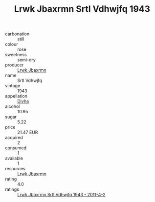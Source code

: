 :PROPERTIES:
:ID:                     fbbd73e1-6a4f-460b-82b0-ed8a3fdb28bd
:END:
#+TITLE: Lrwk Jbaxrmn Srtl Vdhwjfq 1943

- carbonation :: still
- colour :: rose
- sweetness :: semi-dry
- producer :: [[id:a9621b95-966c-4319-8256-6168df5411b3][Lrwk Jbaxrmn]]
- name :: Srtl Vdhwjfq
- vintage :: 1943
- appellation :: [[id:c31dd59d-0c4f-4f27-adba-d84cb0bd0365][Divha]]
- alcohol :: 10.95
- sugar :: 5.22
- price :: 21.47 EUR
- acquired :: 2
- consumed :: 1
- available :: 1
- resources :: [[id:a9621b95-966c-4319-8256-6168df5411b3][Lrwk Jbaxrmn]]
- rating :: 4.0
- ratings :: [[id:6f992a52-e7a6-47f3-b2f3-d2bc4b7b7e61][Lrwk Jbaxrmn Srtl Vdhwjfq 1943 - 2011-4-2]]


